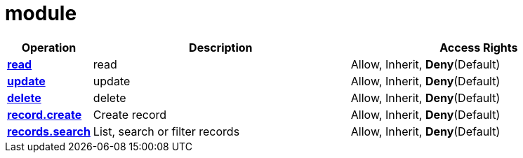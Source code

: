 = module

[cols="1s,5a,5a"]
|===
| Operation| Description | Access Rights


| [#rbac-module-read]#<<rbac-module-read,read>>#
| read
| Allow, Inherit, *Deny*(Default)


| [#rbac-module-update]#<<rbac-module-update,update>>#
| update
| Allow, Inherit, *Deny*(Default)


| [#rbac-module-delete]#<<rbac-module-delete,delete>>#
| delete
| Allow, Inherit, *Deny*(Default)


| [#rbac-module-record.create]#<<rbac-module-record.create,record.create>>#
| Create record
| Allow, Inherit, *Deny*(Default)


| [#rbac-module-records.search]#<<rbac-module-records.search,records.search>>#
| List, search or filter records
| Allow, Inherit, *Deny*(Default)


|===
